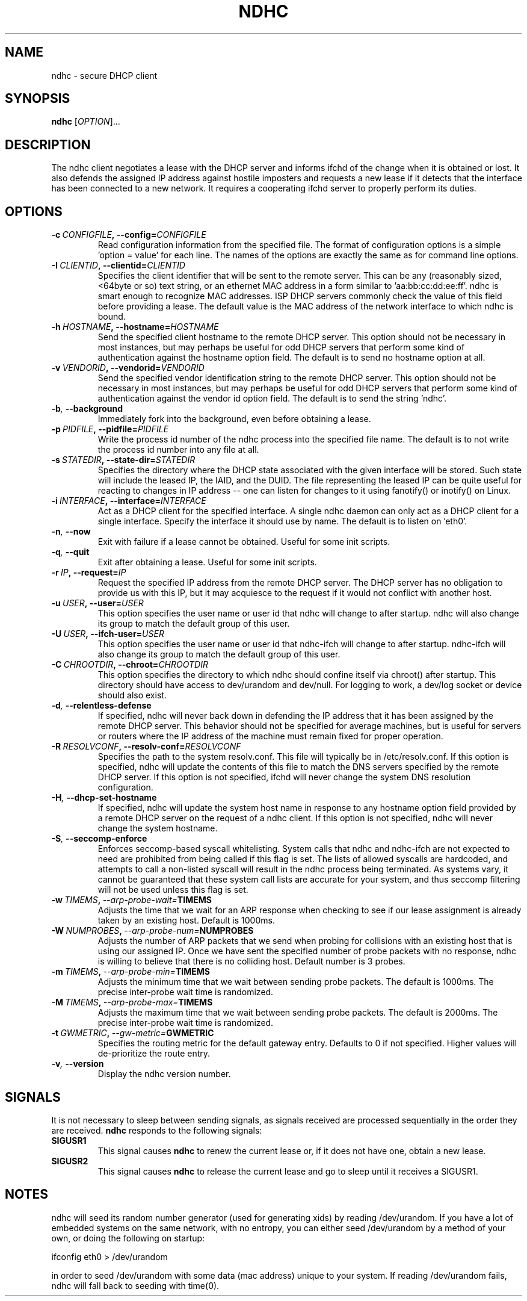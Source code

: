 .TH NDHC 8 2012-07-20 Linux "Linux Administrator's Manual"
.SH NAME
ndhc \- secure DHCP client
.SH SYNOPSIS
.B ndhc
.RI [ OPTION ]...
.SH DESCRIPTION
The ndhc client negotiates a lease with the DHCP server and informs ifchd of
the change when it is obtained or lost.  It also defends the assigned IP
address against hostile imposters and requests a new lease if it detects that
the interface has been connected to a new network.  It requires a cooperating
ifchd server to properly perform its duties.
.SH OPTIONS
.TP
.BI \-c\  CONFIGFILE ,\ \-\-config= CONFIGFILE
Read configuration information from the specified file.  The format of
configuration options is a simple 'option = value' for each line.  The
names of the options are exactly the same as for command line options.
.TP
.BI \-I\  CLIENTID ,\ \-\-clientid= CLIENTID
Specifies the client identifier that will be sent to the remote server.  This
can be any (reasonably sized, <64byte or so) text string, or an ethernet
MAC address in a form similar to 'aa:bb:cc:dd:ee:ff'.  ndhc is smart enough
to recognize MAC addresses.  ISP DHCP servers commonly check the value of this
field before providing a lease.  The default value is the MAC address of
the network interface to which ndhc is bound.
.TP
.BI \-h\  HOSTNAME ,\ \-\-hostname= HOSTNAME
Send the specified client hostname to the remote DHCP server.  This option
should not be necessary in most instances, but may perhaps be useful for odd
DHCP servers that perform some kind of authentication against the hostname
option field.  The default is to send no hostname option at all.
.TP
.BI \-v\  VENDORID ,\ \-\-vendorid= VENDORID
Send the specified vendor identification string to the remote DHCP server.
This option should not be necessary in most instances, but may perhaps be
useful for odd DHCP servers that perform some kind of authentication against
the vendor id option field.  The default is to send the string 'ndhc'.
.TP
.BI \-b ,\  \-\-background
Immediately fork into the background, even before obtaining a lease.
.TP
.BI \-p\  PIDFILE ,\ \-\-pidfile= PIDFILE
Write the process id number of the ndhc process into the specified file name.
The default is to not write the process id number into any file at all.
.TP
.BI \-s\  STATEDIR ,\ \-\-state\-dir= STATEDIR
Specifies the directory where the DHCP state associated with the given
interface will be stored.  Such state will include the leased IP, the
IAID, and the DUID.  The file representing the leased IP can be quite
useful for reacting to changes in IP address -- one can listen for changes
to it using fanotify() or inotify() on Linux.
.TP
.BI \-i\  INTERFACE ,\ \-\-interface= INTERFACE
Act as a DHCP client for the specified interface.  A single ndhc daemon can
only act as a DHCP client for a single interface.  Specify the interface it
should use by name.  The default is to listen on 'eth0'.
.TP
.BI \-n ,\  \-\-now
Exit with failure if a lease cannot be obtained.  Useful for some init scripts.
.TP
.BI \-q ,\  \-\-quit
Exit after obtaining a lease.  Useful for some init scripts.
.TP
.BI \-r\  IP ,\ \-\-request= IP
Request the specified IP address from the remote DHCP server.  The DHCP server
has no obligation to provide us with this IP, but it may acquiesce to the
request if it would not conflict with another host.
.TP
.BI \-u\  USER ,\ \-\-user= USER
This option specifies the user name or user id that ndhc will change to after
startup.  ndhc will also change its group to match the default group of this
user.
.TP
.BI \-U\  USER ,\ \-\-ifch\-user= USER
This option specifies the user name or user id that ndhc-ifch will change to
after startup.  ndhc-ifch will also change its group to match the default group
of this user.
.TP
.BI \-C\  CHROOTDIR ,\ \-\-chroot= CHROOTDIR
This option specifies the directory to which ndhc should confine itself via
chroot() after startup.  This directory should have access to dev/urandom and
dev/null.  For logging to work, a dev/log socket or device should also exist.
.TP
.BI \-d ,\  \-\-relentless\-defense
If specified, ndhc will never back down in defending the IP address that it
has been assigned by the remote DHCP server.  This behavior should not be
specified for average machines, but is useful for servers or routers where
the IP address of the machine must remain fixed for proper operation.
.TP
.BI \-R\  RESOLVCONF ,\ \-\-resolv\-conf= RESOLVCONF
Specifies the path to the system resolv.conf.  This file will typically be in
/etc/resolv.conf.  If this option is specified, ndhc will update the contents
of this file to match the DNS servers specified by the remote DHCP server.  If
this option is not specified, ifchd will never change the system DNS resolution
configuration.
.TP
.BI \-H ,\  \-\-dhcp\-set\-hostname
If specified, ndhc will update the system host name in response to any
hostname option field provided by a remote DHCP server on the request of
a ndhc client.  If this option is not specified, ndhc will never change
the system hostname.
.TP
.BI \-S ,\  \-\-seccomp\-enforce
Enforces seccomp-based syscall whitelisting.  System calls that ndhc and
ndhc-ifch are not expected to need are prohibited from being called if this
flag is set.  The lists of allowed syscalls are hardcoded, and attempts
to call a non-listed syscall will result in the ndhc process being
terminated.  As systems vary, it cannot be guaranteed that these system
call lists are accurate for your system, and thus seccomp filtering will
not be used unless this flag is set.
.TP
.BI \-w\  TIMEMS ,\  \-\-arp\-probe\-wait= TIMEMS
Adjusts the time that we wait for an ARP response when checking to see if
our lease assignment is already taken by an existing host.  Default is
1000ms.
.TP
.BI \-W\  NUMPROBES ,\  \-\-arp\-probe\-num= NUMPROBES
Adjusts the number of ARP packets that we send when probing for collisions
with an existing host that is using our assigned IP.  Once we have sent
the specified number of probe packets with no response, ndhc is willing
to believe that there is no colliding host.  Default number is 3 probes.
.TP
.BI \-m\  TIMEMS ,\  \-\-arp\-probe\-min= TIMEMS
Adjusts the minimum time that we wait between sending probe packets.  The
default is 1000ms.  The precise inter-probe wait time is randomized.
.TP
.BI \-M\  TIMEMS ,\  \-\-arp\-probe\-max= TIMEMS
Adjusts the maximum time that we wait between sending probe packets.  The
default is 2000ms.  The precise inter-probe wait time is randomized.
.TP
.BI \-t\  GWMETRIC ,\  \-\-gw\-metric= GWMETRIC
Specifies the routing metric for the default gateway entry.  Defaults to
0 if not specified.  Higher values will de-prioritize the route entry.
.TP
.BI \-v ,\  \-\-version
Display the ndhc version number.
.SH SIGNALS
It is not necessary to sleep between sending signals, as signals received are
processed sequentially in the order they are received.
.B ndhc
responds to the following signals:
.TP
.B SIGUSR1
This signal causes
.B ndhc
to renew the current lease or, if it does not have one, obtain a
new lease.
.TP
.B SIGUSR2
This signal causes
.B ndhc
to release the current lease and go to sleep until it receives a SIGUSR1.
.SH NOTES
ndhc will seed its random number generator (used for generating xids)
by reading /dev/urandom. If you have a lot of embedded systems on the same
network, with no entropy, you can either seed /dev/urandom by a method of
your own, or doing the following on startup:

ifconfig eth0 > /dev/urandom

in order to seed /dev/urandom with some data (mac address) unique to your
system. If reading /dev/urandom fails, ndhc will fall back to seeding with
time(0).


